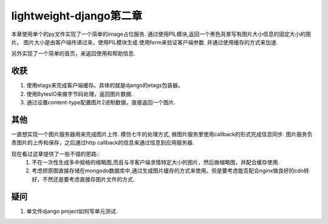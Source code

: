 lightweight-django第二章
========================

本章使用单个的py文件实现了一个简单的image占位服务.
通过使用PIL模块,返回一个黑色背景写有图片大小信息的固定大小的图片。
图片大小是由客户端传递过来，使用PIL模块生成.使用form来验证客户端参数.
并通过使用缓存的方式来加速.

另外实现了一个简单的首页，来返回使用和帮助信息.

收获
----

1) 使用etags来完成客户端缓存。具体的就是django的etags包装器。
2) 使用BytesIO来做字节码处理，返回图片数据.
3) 通过设置content-type配置图片2进制数据，直接返回一个图片.

其他
----

一直想实现一个图片服务器用来完成图片上传.
模仿七牛的处理方式, 做图片服务里使用callback的形式完成信息同步.
图片服务负责图片的上传和保存，之后通过http callback的信息来通过信息到应用服务器.

现在看过这章提供了一些不错的思路::
    1) 不在一次性生成多中规格的缩略图,而且与寻客户端求情特定大小的图片，然后做缩略图，并配合缓存使用.

    2) 考虑把原图直接存储在mongodo数据库中,通过生成图片缓存的方式来使用。但是要考虑能否配合nginx做良好的cdn转好，不然还是要考虑直接存图片文件的方式.

疑问
----

1) 单文件django project如何写单元测试.
